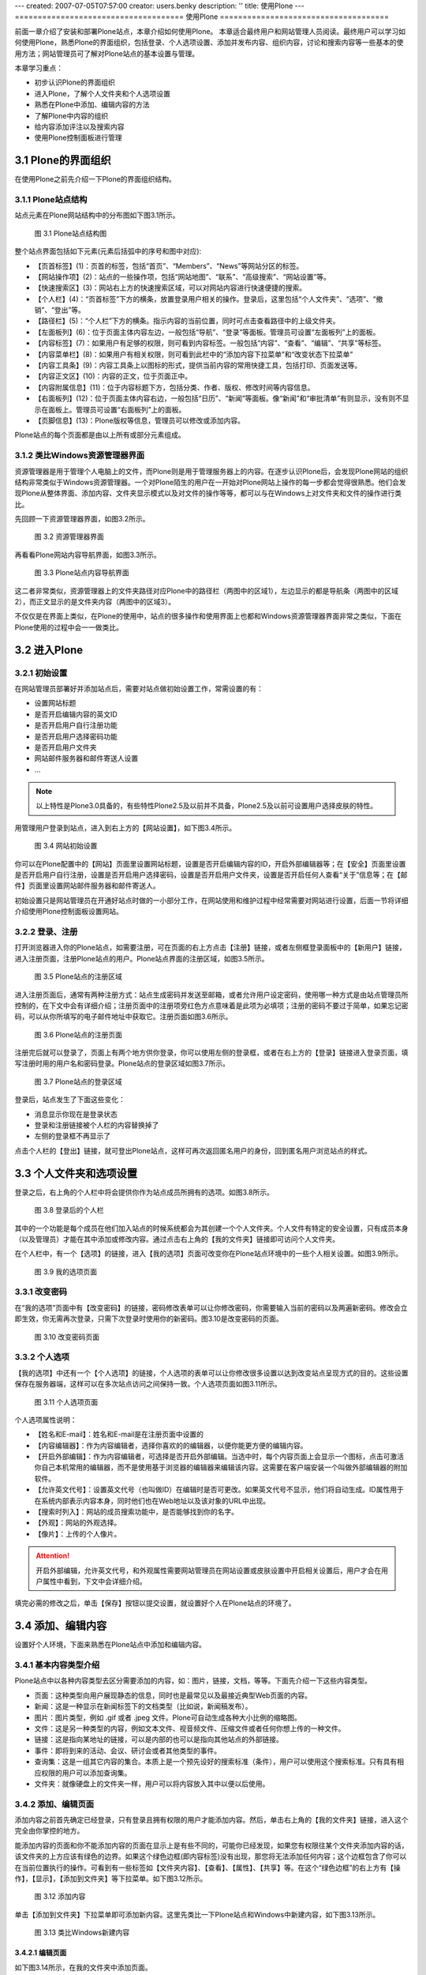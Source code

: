 ---
created: 2007-07-05T07:57:00
creator: users.benky
description: ''
title: 使用Plone
---
=====================================
使用Plone
=====================================

.. sectnum::
   :prefix: 3.


前面一章介绍了安装和部署Plone站点，本章介绍如何使用Plone。
本章适合最终用户和网站管理人员阅读。最终用户可以学习如何使用Plone，熟悉Plone的界面组织，包括登录、个人选项设置、添加并发布内容、组织内容，讨论和搜索内容等一些基本的使用方法；网站管理员可了解对Plone站点的基本设置与管理。

本章学习重点：

- 初步认识Plone的界面组织
- 进入Plone，了解个人文件夹和个人选项设置
- 熟悉在Plone中添加、编辑内容的方法
- 了解Plone中内容的组织
- 给内容添加评注以及搜索内容
- 使用Plone控制面板进行管理

Plone的界面组织
=====================
在使用Plone之前先介绍一下Plone的界面组织结构。

Plone站点结构
-------------------
站点元素在Plone网站结构中的分布图如下图3.1所示。

.. figure:: img/using/plone_framework.jpg
   :alt: Plone网站结构图
   
   图 3.1 Plone站点结构图


整个站点界面包括如下元素(元素后括弧中的序号和图中对应):

- 【页首标签】(1)：页首的标签，包括“首页”、“Members”、“News”等网站分区的标签。

- 【网站操作项】(2)：站点的一些操作项，包括“网站地图”、“联系”、“高级搜索”、“网站设置”等。
   
- 【快速搜索区】(3)：网站右上方的快速搜索区域，可以对网站内容进行快速便捷的搜索。

- 【个人栏】(4)：“页首标签”下方的横条，放置登录用户相关的操作。登录后，这里包括“个人文件夹”、“选项”、“撤销”、“登出”等。

- 【路径栏】(5)：“个人栏”下方的横条。指示内容的当前位置，同时可点击查看路径中的上级文件夹。

- 【左面板列】(6)：位于页面主体内容左边，一般包括“导航”、“登录”等面板。管理员可设置“左面板列”上的面板。

- 【内容标签】(7)：如果用户有足够的权限，则可看到内容标签。一般包括“内容”、“查看”、“编辑”、“共享”等标签。

- 【内容菜单栏】(8)：如果用户有相关权限，则可看到此栏中的“添加内容下拉菜单”和“改变状态下拉菜单”

- 【内容工具条】(9)：内容工具条上以图标的形式，提供当前内容的常用快捷工具，包括打印、页面发送等。

- 【内容正文区】(10)：内容的正文，位于页面正中。

- 【内容附属信息】(11)：位于内容标题下方，包括分类、作者、版权、修改时间等内容信息。

- 【右面板列】(12)：位于页面主体内容右边，一般包括“日历”、“新闻”等面板。像“新闻”和“审批清单”有则显示，没有则不显示在面板上。管理员可设置“右面板列”上的面板。

- 【页脚信息】(13)：Plone版权等信息，管理员可以修改或添加内容。

Plone站点的每个页面都是由以上所有或部分元素组成。
   
类比Windows资源管理器界面 
--------------------------------------------
资源管理器是用于管理个人电脑上的文件，而Plone则是用于管理服务器上的内容。在逐步认识Plone后，会发现Plone网站的组织结构非常类似于Windows资源管理器。一个对Plone陌生的用户在一开始对Plone网站上操作的每一步都会觉得很熟悉。他们会发现Plone从整体界面、添加内容、文件夹显示模式以及对文件的操作等等，都可以与在Windows上对文件夹和文件的操作进行类比。

先回顾一下资源管理器界面，如图3.2所示。

.. figure:: img/using/windows_explore.jpg
   :alt: 资源管理器界面

   图 3.2 资源管理器界面

再看看Plone网站内容导航界面，如图3.3所示。

.. figure:: img/using/plone_list.jpg
   :alt: Plone站点内容导航界面

   图 3.3 Plone站点内容导航界面

这二者非常类似，资源管理器上的文件夹路径对应Plone中的路径栏（两图中的区域1），左边显示的都是导航条（两图中的区域2），而正文显示的是文件夹内容（两图中的区域3）。

不仅仅是在界面上类似，在Plone的使用中，站点的很多操作和使用界面上也都和Windows资源管理器界面非常之类似，下面在Plone使用的过程中会一一做类比。


进入Plone
=====================
初始设置
--------------
在网站管理员部署好并添加站点后，需要对站点做初始设置工作，常需设置的有：

- 设置网站标题
- 是否开启编辑内容的英文ID
- 是否开启用户自行注册功能
- 是否开启用户选择密码功能
- 是否开启用户文件夹
- 网站邮件服务器和邮件寄送人设置
- ...

.. Note:: 以上特性是Plone3.0具备的，有些特性Plone2.5及以前并不具备，Plone2.5及以前可设置用户选择皮肤的特性。

用管理用户登录到站点，进入到右上方的【网站设置】，如下图3.4所示。

.. figure:: img/using/plone30_control_panel.png
   :alt: 网站设置

   图 3.4 网站初始设置

你可以在Plone配置中的【网站】页面里设置网站标题，设置是否开启编辑内容的ID，开启外部编辑器等；在【安全】页面里设置是否开启用户自行注册，设置是否开启用户选择密码，设置是否开启用户文件夹，设置是否开启任何人查看“关于”信息等；在【邮件】页面里设置网站邮件服务器和邮件寄送人。

初始设置只是网站管理员在开通好站点时做的一小部分工作，在网站使用和维护过程中经常需要对网站进行设置，后面一节将详细介绍使用Plone控制面板设置网站。

登录、注册
--------------
打开浏览器进入你的Plone站点，如需要注册，可在页面的右上方点击【注册】链接，或者左侧框登录面板中的【新用户】链接，进入注册页面，注册Plone站点的用户。Plone站点界面的注册区域，如图3.5所示。

.. figure:: img/using/join.jpg
   :alt: 注册

   图 3.5 Plone站点的注册区域


进入注册页面后，通常有两种注册方式：站点生成密码并发送至邮箱，或者允许用户设定密码，使用哪一种方式是由站点管理员所控制的，在下文中会有详细介绍；注册页面中的注册项旁红色方点意味着是此项为必填项；注册的密码不要过于简单，如果忘记密码，可以从你所填写的电子邮件地址中获取它。注册页面如图3.6所示。

.. figure:: img/using/join_form.jpg
   :alt: 注册页面

   图 3.6 Plone站点的注册页面


注册完后就可以登录了，页面上有两个地方供你登录，你可以使用左侧的登录框，或者在右上方的【登录】链接进入登录页面，填写注册时用的用户名和密码登录。Plone站点的登录区域如图3.7所示。

.. figure:: img/using/login.jpg
   :alt: 登录

   图 3.7 Plone站点的登录区域


登录后，站点发生了下面这些变化：

- 消息显示你现在是登录状态
- 登录和注册链接被个人栏的内容替换掉了
- 左侧的登录框不再显示了
   
点击个人栏的【登出】链接，就可登出Plone站点，这样可再次返回匿名用户的身份，回到匿名用户浏览站点的样式。

个人文件夹和选项设置
=======================
登录之后，右上角的个人栏中将会提供你作为站点成员所拥有的选项。如图3.8所示。

.. figure:: img/using/plone_member_action.jpg
   :alt: 登录后的个人栏

   图 3.8 登录后的个人栏
   

其中的一个功能是每个成员在他们加入站点的时候系统都会为其创建一个个人文件夹。个人文件有特定的安全设置，只有成员本身（以及管理员）才能在其中添加或修改内容。通过点击右上角的【我的文件夹】链接即可访问个人文件夹。

在个人栏中，有一个【选项】的链接，进入【我的选项】页面可改变你在Plone站点环境中的一些个人相关设置。如图3.9所示。

.. figure:: img/using/plone_memberprefs_panel.jpg
   :alt: 我的选项

   图 3.9 我的选项页面


改变密码
-----------
在“我的选项”页面中有【改变密码】的链接，密码修改表单可以让你修改密码，你需要输入当前的密码以及两遍新密码。修改会立即生效，你无需再次登录，只需下次登录时使用你的新密码。图3.10是改变密码的页面。

.. figure:: img/using/password_form.jpg
   :alt: 改变密码

   图 3.10 改变密码页面


个人选项
--------------
【我的选项】中还有一个【个人选项】的链接，个人选项的表单可以让你修改很多设置以达到改变站点呈现方式的目的。这些设置保存在服务器端，这样可以在多次站点访问之间保持一致。个人选项页面如图3.11所示。

.. figure:: img/using/personalize_form.jpg
   :alt: personalize_form

   图 3.11 个人选项页面


个人选项属性说明：

- 【姓名和E-mail】：姓名和E-mail是在注册页面中设置的

- 【内容编辑器】：作为内容编辑者，选择你喜欢的的编辑器，以便你能更方便的编辑内容。

- 【开启外部编辑】：作为内容编辑者，可选择是否开启外部编辑。当选中时，每个内容页面上会显示一个图标，点击可激活你自己本机常用的编辑器，而不是使用基于浏览器的编辑器来编辑该内容。这需要在客户端安装一个叫做外部编辑器的附加软件。

- 【允许英文代号】：设置英文代号（也叫做ID）在编辑时是否可更改。如果英文代号不显示，他们将自动生成。ID属性用于在系统内部表示内容本身，同时他们也在Web地址以及该对象的URL中出现。

- 【搜索时列入】：网站的成员搜索功能中，是否能够找到你的名字。

- 【外观】：网站的外观选择。

- 【像片】：上传的个人像片。

.. attention:: 开启外部编辑，允许英文代号，和外观属性需要网站管理员在网站设置或皮肤设置中开启相关设置后，用户才会在用户属性中看到，下文中会详细介绍。 

填完必需的修改之后，单击【保存】按钮以提交设置，就设置好个人在Plone站点的环境了。

添加、编辑内容
===================
设置好个人环境，下面来熟悉在Plone站点中添加和编辑内容。

基本内容类型介绍
------------------
Plone站点中以各种内容类型去区分需要添加的内容，如：图片，链接，文档，等等。下面先介绍一下这些内容类型。

- 页面：这种类型向用户展现静态的信息，同时也是最常见以及最接近典型Web页面的内容。

- 新闻：这是一种显示在新闻标签下的文档类型（比如说，新闻稿发布）。

- 图片：图片类型，例如 .gif 或者 .jpeg 文件。Plone可自动生成各种大小比例的缩略图。

- 文件：这是另一种类型的内容，例如文本文件、视音频文件、压缩文件或者任何你想上传的一种文件。

- 链接：这是指向某地址的链接，可以是内部的也可以是指向其他站点的外部链接。

- 事件：即将到来的活动、会议、研讨会或者其他类型的事件。

- 查询集：这是一组其它内容的集合。本质上是一个预先设好的搜索标准（条件），用户可以使用这个搜索标准。只有具有相应权限的用户可以添加查询集。

- 文件夹：就像硬盘上的文件夹一样，用户可以将内容放入其中以便以后使用。


添加、编辑页面
------------------
添加内容之前首先确定已经登录，只有登录且拥有权限的用户才能添加内容。然后，单击右上角的【我的文件夹】链接，进入这个完全由你掌控的地方。

能添加内容的页面和你不能添加内容的页面在显示上是有些不同的，可能你已经发现，如果您有权限往某个文件夹添加内容的话，该文件夹的上方应该有绿色的边界。如果这个绿色边框(即内容标签)没有出现，那您将无法添加任何内容；这个边框包含了你可以在当前位置执行的操作。可看到有一些标签如【文件夹内容】、【查看】、【属性】、【共享】等。在这个“绿色边框”的右上方有【操作】，【显示】，【添加到文件夹】等下拉菜单。如下图3.12所示。

.. figure:: img/using/folder_action.jpg
   :alt: Folder actions
  
   图 3.12 添加内容


单击【添加到文件夹】下拉菜单即可添加新内容。这里先类比一下Plone站点和Windows中新建内容，如下图3.13所示。

.. figure:: img/using/plone-windows-new.png
   :alt: 添加内容

   图 3.13 类比Windows新建内容

编辑页面
............

如下图3.14所示，在我的文件夹中添加页面。

.. figure:: img/using/document.jpg
   :alt: 编辑页面

   图 3.14 编辑页面

编辑内容需填写标题、描述（可填）、正文，然后点击【保存】保存编辑内容。从上面的图中可看到编辑正文的部分是用了一个编辑工具－－Kupu，下面就来了解一下Kupu的使用。

Kupu的使用
...............
Kupu是在内容框中编辑页面的工具。Kupu是一个功能强大的可视编辑器，支持文本格式编排、图片和链接的插入能力。如果你已经能熟练使用Office套件工作，你便可以轻松地使用它。

.. figure:: img/using/kupu.jpg
   :alt: Kupu

   图 3.15 Kupu的使用

Kupu可以对文字做到加粗，斜体等处理，还有其它处理的功能；可以对文本内容进行居左、居中、居右的调整；对文本内容可几种列表显示；可在文本中添加图片，在上图3.15中添加图片可在站点其它位置找到图片还可从从本地上传，并可做多种显示效果；可链接本地内容，也可以链接其它站点的内容，链接其它站点的内容，将会在链接的内容上有一个链接的锚点；在Kupu中实际上编辑完了就生成了HTML代码，点击Kupu中的HTML链接可查看源代码，同时也可以编辑源代码。

Kupu为符合标准，默认做了一些设置，它过滤了一些HTML标记，所以你可能在其它页面中复制一些有颜色的文字后，粘贴在Kupu中，保存后字体不显示保存前的颜色了。Kupu的这些设置管理员可以去重新设置，包括定义更多的表格和段落样式，下文的Kupu可视编辑器配置中有详细介绍。

设置页面的属性
....................
点击内容标签的【属性】，可以查看和设置页面的属性。

任何的内容对象都会有一些属性。这些属性就叫做 元数据（metadata） ，提供诸如关键字，版权以及投稿人等信息。

由于这些元数据通常不会在用户浏览文档时显示，他们往往都是被用在文档的某些特殊需求上。所以输入这些数据的主要原因是为了像搜索或者分类这样的任务而添加这些信息。

可以通过绿色的【属性】标签来访问这些属性（元数据）。这个属性表单中有如下一些被其他内容类型公用的域：

- 【在导航中排除】：内容默认是在导航中显示的，选此属性可让内容不在导航中显示。

- 【关键字】：只有站点管理员才在关键字右侧区域显示有添加关键字，并能添加。一般用户可选择管理员预先添加好的关键字。关键字属性一般做为内容搜索或者分类会用到。

- 【贡献人】：贡献人员的名字。每个贡献者应该独占一行。

- 【创建人】：负责创建这个内容的人。

- 【生效日期】：文档可被获得的日期（当然，他必须先发布了）。如果没有设置生效日期，该文档会立即生效。

- 【失效日期】：内容失效的日期。到时内容将自动对其他人变成不可见。如果不设置，它将永不失效。

- 【语言】：这是指该文档以何种语言写成，默认是创建者设置默认的语言。

- 【版权】：内容的版权信息。

Plone3.0中编辑页面内容和编辑页面属性都在一个页面中（Plone2.5及以前的版本编辑页面和各编辑属性在编辑区的几个页面中，添加、编辑一个页面经常需切换到几个页面编辑设置。），如下图3.16所示。

.. figure:: img/using/plone30_add_content.png
   :alt: plone30_add_content

   图 3.16 Plone 3.0 添加、编辑内容的变化

在图中，Plone 3.0 将属性标签页拆分到编辑标签页中的 Categorization，Dates，Ownership，Settings 几个扩展编辑页。编辑内容在 Default 页中编辑好内容，需设置关键字，生效/失效日期，版权信息，其它如“在导航中排除”的设定，直接到 Categorization ，Dates ，Ownership ， Settings 对应的扩展编辑页中设置。这样很方便了添加、编辑内容的过程。

编辑页面中的Settings标签页中有这样一些可设置的特性：

（1）评论的功能

Plone站点中的任何内容都可以被讨论。内容的拥有者(一般被认为是内容的创建人)可通过在编辑页面中设置，使其允许被讨论。

.. Note:: Plone3.0的评论设置在编辑页面的Settings标签页中，Plone2.5及以前的版本设置评论功能在编辑页面下方，如下图3.17所示。

  .. figure:: img/using/discuss.jpg
     :alt: 允许讨论
   
     图 3.17 设置讨论

如果允许讨论，在查看文档内容的同时，已经发表的评注也会同时显示，成员用户可以参与评注。下图3.18是某个文件有用户评注的截图。

.. figure:: img/using/content_comment.png
   :alt: content_comment

   图 3.18 评注页面

（2）从导航中排除

你可能需要某个页面或某个文件夹不出现在导航中和不出现在站点栏目中，可在这里设置。

（3）开启前后页导航（只存在于文件夹设置中）

在某些特殊的文件夹中，文件夹的内容有很强的前后内容关联性，可以在这个文件夹里开启前后页导航。比如某个文件夹里存放了一个教程或一本书，里面的页面是分章节来存放的，你希望读者能在看到第一章的页面后能很方便地链接到第二章，设置开启前后页导航就可以轻松实现。

（4）呈现方式（只存在于页面设置中）

Plone3.0中页面可以以幻灯页的方式显示，勾选Settings中的呈现方式设置就可以看到页面上有如下图的链接，点击这个链接可以以幻灯页的方式显示页面。

.. figure:: img/using/presentation_mode.png
   :alt: presentation mode

   图 3.18 页面的幻灯呈现方式

（5）显示目录（只存在于页面设置中）

Plone3.0中可让页面在页面可上侧显示页面的目录，以方便阅读，设置好后页面如下图3.19所示。

.. figure:: img/using/table_of_contents.png
   :alt: table_of_contents

   图 3.19 页面的目录呈现方式


Plone 3在使用了页面版本管理开始，拥有了最为先进的版本管理机制。版本管理允许你编辑后保存一个新的版本，可以比较以前的版本，也可以回退到以前的某个版本。Plone3.0使用CMFEditions实现页面的版本管理，它是集成在Plone中的扩展产品。我们在编辑区【查看】，【编辑】标签页并排的有一个【历史】(history)标签页，Plone3.0中编辑内容将保存为一个新的版本，你可以在下图3.20所示，为新版本加一个简单的注释。

.. figure:: img/using/new_vision.png
   :alt: add vision comment

   图 3.20 为新版本加简单的注释

我们可以在【历史】(history)标签页中看到所有的版本，所加的新版本注释显示在“评注”栏中，在“操作”栏中，我们可以进行“比较当前版本”、“比较前一个版本”、“回退到这个版本”等操作。如下图3.21所示。

.. figure:: img/using/history_revisions.png
   :alt: add vision comment

   图 3.21 历史版本

我们来看看比较历史版本的界面，它以不同颜色的色块来表示添加的、更改的、删除的、和更改的标记的相比较的内容，如下图3.22所示。

.. figure:: img/using/changes_revision.png
   :alt: 比较历史版本

   图 3.22 比较历史版本

Plone3.0中使用了Ajax技术在很多应用场合提升了用户体验，最为醒目的地方就是你可以随时随心所欲的编辑内容。在你对某个内容拥有编辑权限的情况下，你查看此内容时鼠标经过内容的标题、描述、正文部分时，页面的此区域会随鼠标凹陷提示，单击此区域即可编辑，如下图3.23编辑描述部分。

.. figure:: img/using/ajax_edit.png
   :alt: 编辑描述

   图 3.23 编辑描述



添加、编辑其它类型内容
-------------------------

添加、编辑图片
..................
在内容标签中的【添加到文件夹】的下拉框中选择添加图片，选择本地的一张图片后，填上标题和描述信息后保存，显示如下图3.24所示。

.. figure:: img/using/image_view.jpg
   :alt: 图片显示

   图 3.24 图片显示页面

这个页面显示的是上传图片的缩略图，可以在图片单击下方的【点击查看完整大小的图片】查看完整图片。

图片编辑好后并不是不可重新编辑，再进入编辑页面，可删除此图片，可替换成其它图片。Plone能将不同大小的图片处理显示成一套缩略显示图，所以在Plone中，能很方便地看到图片缩略图，图3.24中显示的图片展示，和查看完整大小的图片等；另外显示图片的页面上的内容标签多了一个【转换】的标签，进入【转换】标签页，可对图片进行不同的角度的调整做显示，这也是Plone显示图片的一个灵巧的功能。

添加、编辑新闻
...................
新闻是网站常用的向读者展示信息的方式。新闻所包含的属性与页面基本相同，多一个可从本地上传图片的编辑属性，图片作为新闻的主题图片。（这里就不做添加、编辑详细介绍了。）

新闻发布后会出现在news标签下和站点右侧栏新闻面板中，如图3.25所示。

.. figure:: img/using/news.jpg
   :alt: 新闻显示
    
   图 3.25 新闻显示

添加、编辑事件
.................
事件可以是将来会发生的事情，也可以是已发生了的事情。添加事件到Plone后，它们会在日历中出现。选择下拉菜单中的Event来添加活动。尽管事件的属性比大多Plone对象都多，但他们通常都很容易理解。

编辑完后保存的事件，如图3.26所示。

.. figure:: img/using/event.jpg
   :alt: 事件显示

   图 3.26 事件显示

事件发布后会出现在event标签下和站点右侧栏近期事件面板中，在日历中事件发生的当日也会显示相关信息，如图3.27 中事件在events栏目中显示，在图3.28中事件在近期事件框中和在日历中显示 。

.. figure:: img/using/events.jpg
   :alt: 事件页面

   图 3.27 事件在events栏目中显示

.. figure:: img/using/events_panel.jpg
   :alt: 事件面板

   图 3.28 事件在近期事件框中和在日历中显示

内容审批和发布
---------------
通常，网站的新闻，必须通过审批后才能发布，而且一旦发布后，原始作者只有收回后才能修改。这是一个典型的内容审批发布流程。

Plone使用工作流机制使内容在不同状态间流转，内容的审批和发布也正是使用工作流的这一特性实现的。关于工作流的详细介绍请阅读第七章《管理工作流》。下面以社区工作流（Community Workflow）的状态来介绍内容的审批和发布（社区工作流在Plone2.x中是Plone内容的默认工作流，Plone3.0默认工作流采用了简单发布工作流Simple Publication Workflow）。

在Plone2.x中，或在Plone3.0使用社区工作流时，新闻创建之后处于初始的【公开草案】状态（Plone3.0使用简单发布工作流内容创建后处于初始的【保密】状态。）。 在页面右上方的【状态】下拉菜单来改变内容状态，如下图3.29所示。

.. figure:: img/using/submit.jpg
   :alt: 改变内容状态

   图 3.29 改变内容状态

首先作者选择下拉菜单中的提交以便发布对象，作者一般无权直接发布内容，只能将内容提交审批。当某个内容被递交审批的时候，它同时也被已到了“审批”状态下，这是“公开草案”和“发布”之间的中间状态。它允许拥有“审批员”角色或者“管理员”角色的用户可以在内容被正式发布之前对其进行审批。在你提交了对象之后，你可以在右上角看到该对象处于“审批”状态。另外，如图 3.30 所示，【编辑】标签没有了。

.. attention:: 如果你是以管理员身份登录的话，会发现在下拉菜单中还有一个“发布”的选项，该选项可以让你直接发布内容而无需任何中间步骤。

.. figure:: img/using/submit_message.jpg
   :alt: 内容审批

   图 3.30 内容审批



在内容标签中的【状态】的下拉列表中还有个“高级”的选项，通过它可以打开状态表单以改变对象的状态。该表单有如下属性：

- 【生效日期】：见上节中设置页面的属性。

- 【失效日期】：见上节中设置页面的属性。

- 【评注】：可以是任何对于这次状态变化的评注，该评注将会被系统纪录。比如说，你可能会输入：“第一稿；Bob，请检查下第二段”。

- 【改变状态】：通过下拉菜单的方式显示可能的选项。例如“提交”，“变为保密”等等。还有一个选项，“不改变”，在没必要改变状态时可能用到。

有哪些工作流状态
.....................
在第七章将对工作流详细介绍，站点中的内容都是在工作流中流转，如下图3.31，用户可将内容在不同的状态中流转。


.. figure:: img/using/workflow_submit.png
   :alt: workflow_submit
    
   图 3.31 工作流状态的扭转

Plone默认配置有下面这些状态：

- 【公开草案】：公开草案是内容对象创建后的默认状态。所有用户均可通过搜索来找到该状态的内容并可直接通过URL来访问。公开草案状态的对象在导航或文件夹内容中显示为绿色。对象拥有者和站点管理员均可以修改该对象。（Plone3.0的默认工作流简单发布工作流中没有这个状态。）

- 【保密】：只有对象拥有者和具有管理员权限的用户可以访问和编辑私有状态的对象。它们不会在其他用户的搜索结果和浏览路径中出现。

- 【待审】：待审是那些已提交审批，并且准备发布的对象的状态。从用户的角度看，待审内容和公开草案没什么区别。这两者直接的区别在于待审的对象被标志为等待审批，站点的审批员负责发布或拒绝该对象。只有管理员和审批员可以修改审批对象。

- 【发布】：发布对象对所有站点访问者都是可见的。他们会出现在搜索结果和浏览路径中。他们还会在自身类型的区域中出现（新闻对象，举例来说，就会出现在新闻标签中）。只有站点管理员可以编辑发布对象，但对象所有者可以收回对象来编辑（收回对象导致对象回到公开草案状态）。


审批并发布
..................
作为审批员，登录后会在主页的右侧栏看到“审批清单”的面板，列出了已被提交给你或其他审批员审批的内容，如果没有审批内容则面板不会显示。

.. attention:: 管理员也有审批的权限，所以有审批内容，也会在管理员的右侧栏显示“审批清单”。

图3.32是出现在审批面板的审批清单，当点开待审批内容，作为审批员可以做以下动作：

- 【发布】：选择发布意味着审批通过，会把内容的状态改为发布状态。

- 【拒绝】：通过选择下拉菜单中的“拒绝”拒绝发布，这会使该内容回到公开草案状态，同时表明你对该内容并不满意。通常，你会点击高级选项打开评注表单，添加为什么拒绝发布的理由。

- 【编辑】：先编辑，然后再做上面的操作。作为审批员，你可以做任何你想要做的操作，只需使用【编辑】标签就可以了。

.. figure:: img/using/review_panel.jpg
   :alt: 审批清单

   图 3.33 审批清单

怎样编辑已发布的页面
.......................
文档一旦发布后，必须“收回”才能进行编辑。选择【状态】下拉菜单中的【收回】以收回文档，这会将文档置回公开草案状态。一旦回到公开草案状态，你就可以重新编辑并再次递交审批。

为确保所有内容都要经过审批是有必要的。就是说，必须确保对于任何一个页面所做的编辑得要有适当的审批。具有管理员角色的用户可以在任何时候编辑内容，这样，他们可以迅速的修复一个排版错误而无需任何审批步骤--然而这是在足够信任管理员的情况下！如果你是管理员，你可以在任何内容中看到【编辑】标签，直接编辑和修改内容就可以了。

共享页面
-------------
共享页面可以给系统的其他用户或用户组更多的关于你的内容的权限。这是一个比较高级的特性，会在第六章中详细讨论。

内容的组织
==============
Plone有两个主要的内容组织方式：使用文件夹和使用查询集。

使用文件夹
---------------
文件夹是最简单、最强大的内容组织方式，它就像Windows中的文件夹或目录一样。文件夹可以包含任何类型的内容；内容可以在文件夹中或在文件夹之间进行复制、剪切、粘贴等操作。

查看文件夹中的内容
......................
查看文件夹中的内容有多种显示模式（在【内容标签】的【显示】下拉框中选择）。

切换文件夹的显示视图也非常类似于Windows资源管理器中切换视图，如图3.34所示。

.. figure:: img/using/view_mode.jpg
   :alt: 显示视图

   图 3.34 类比显示视图

- 【标准视图】：默认看到的文件夹视图，列出文件夹中的内容，包括各个文件的图标、标题、作者、修改时间、描述等信息的显示

- 【摘要视图】：以摘要的形式显示文件夹中的内容，news页面就是以摘要视图来显示的。

- 【表格视图】：以表格的形式显示文件夹中的内容。

- 【缩略图】：以缩略图的形式显示文件夹中的内容。如果文件夹中是图片等内容，缩略图显示文件夹会像相册一样显示文件夹中的内容（图片）。

- 【选择一个条目作为默认视图】：选择文件夹中某一条目（页面、图片、文件等）作为默认视图。
   
内容的移动、复制、改名、删除
..............................
下面是文件夹内容页面，如图3.35所示。

.. figure:: img/using/folder_contents.jpg
   :alt: 文件夹内容

   图 3.35 文件夹内容

在这个页面中可以看到在文件夹内容条目的下方有【复制】、【剪切】、【改名】、【删除】，【改变状态】的按钮，这里可提供对一个或多个文件进行复制、剪切、改名、删除和改变状态等操作，还可以调整各个内容的排列顺序。   

其实前文在介绍了如何添加单个文件后，没有介绍可对单个文件进行复制、剪切、改名、删除等操作。在这里补充一下，在内容标签下方，有一个【操作】的下拉菜单，在介绍添加内容、发布内容、显示内容视图的时候，你便已经看到在【添加新内容】、【显示】等下拉菜单旁有一个【操作】的下拉菜单，这是对当前内容的相关操作。但是它只是对单个文件进行操作，不能同时对多个文件进行操作。在图3.35中，也就是文件夹内容页面中，可以对多个文件进行操作。类比一下在Windows和在Plone中对文件的操作，如图3.36所示。

.. figure:: img/using/plone-windows-actions.jpg
   :alt: 添加内容

   图 3.36 类比内容操作项界面

发布文件夹
..................
在显示某内容时在内容标签处可以对单个内容进行发布，也可以在文件夹页面中选择多个文件进行改变状态的操作，那么可不可以直接发布文件夹呢？可不可以直接发布文件夹使文件夹里面的内容全都发布了呢？

一般来讲，发布文件夹没有具体的意义，所以在Plone中发布文件夹是拥有者直接发布（拥有者不需要管理员权限就可发布所拥有的文件夹），没有提交审批的过程。不过，单独对文件夹发布，有时是因为站点设置没有发布的文件夹不能在导航条上显示，这时需要创建者或管理员去发布文件夹。

管理员有时想发布文件夹并将文件夹内所有文件随之全部发布，在工作流下拉菜单中选择【高级】，进入发布过程页面，在【包括文件夹内的内容】项中选择，然后发布（当然也可以改变到其它状态）。

.. attention:: 这一步只有管理员执行才会全部发布，因为对单个文件而言普通用户没有直接发布的权限。
   

使用查询集
-------------
查询集可预先定义一个搜索Plone站点的内容条件, 并按你指定的方法去显示。查询集内一般不保存任何内容，但是可自动显示最新的满足搜索条件的内容。

利用查询集可创建Plone系统内所有符合查询条件的内容集合。通过“规则”内容标签页面，可以设定查询条件，查询集将对所有被系统索引了的内容进行查询。你可以从不同层面设定查询条件：物理位置、创建时间、状态等。查询集中仅仅是符合条件的内容的链接和内容的相关信息，并没有象普通的文件夹一样，保存内容本身。

Plone中默认情况下，只允许管理员角色的用户创建查询集内容。熟悉查询集使用的最好方法就是通过例子来学习，下面的例子是添加一个查询最近一周所添加内容的查询集。

例 3.1 查询最近一周所添加的内容的查询集

#. 以站点管理员身份登录站点，在文件夹中添加查询集；填写标题、描述，这里以表格方式显示内容的标题、创建时间、创建人（Creator），如图3.37所示。

   .. figure:: img/using/add_topic.png
      :alt: add_topic

      图 3.37 添加查询集

#. 编辑完后，单击【保存】，查询集就创建好了，下面来设置查询集的查询条件。
#. 进入创建的查询集的【条件】标签页，这个页面可设置“添加新的搜索条件”和“设置排序次序”，如图3.38所示；在“添加新的搜索条件”中添加“创建时间”和“条目类型”条件，设置以内容的“创建时间”逆序排序。

   .. figure:: img/using/topic_condition.png
      :alt: topic_condition

      图 3.38 添加查询集条件

#. 添加查询条件和设置排序方式后，下面来设置刚才添加的条件。在创建时间条件中设置日期小于一周，日期范围条件是"in the past"；设置条目类型为事件、文件、图片、页面、新闻。如图3.39所示。      

   .. figure:: img/using/topic_conditions.png
      :alt: topic_conditions

      图 3.39 设置查询集条件
      
#. 设置好后，单击【保存】，回到查询集页面，看到下图3.40的页面，查询集列出了我们需要的内容。

   .. figure:: img/using/topic_view.png
      :alt: topic_conditions

      图 3.40 查询集

这样，添加一个查询最近一周所添加的内容的查询集就完成了，查询集的使用非常之灵活，你完全可以设置更为复杂的查询条件。另外，查询集标签页中还有【子文件夹】、【子主题】等标签页。子文件夹可以在查询集中添加子查询集，子查询集可对当前查询的结果再进行指定条件的搜索；子主题是子查询集所搜索到的内容。

      

搜索内容
===================
在Plone中有两种搜索的方式：通过Plone站点顶部的搜索功能，可以对站点所有内容进行全文检索，安装了中文支持后的站点也支持对中文内容的检索。如图3.41所示。

.. figure:: img/using/livesearch.png
   :alt: livesearch

   图 3.41 搜索内容

在图中能动态地搜索到内容，这是由livesearch（实况搜索）所控制，你可以在网站设置的搜索设置中关闭实况搜索。   

搜索内容还可以通过使用高级搜索功能，设置更多的搜索条件、缩小搜索范围。你可在图中动态搜索内容的下方单击【高级搜索】链接，或在搜索页中进入，可打开高级搜索页面。
在高级搜索页面中，你可以通过设置标题、关键字、描述信息、状态、创建时间、内容类型以及作者等条件进行查询。


左右列管理面板和控制面板
=========================================
左右列管理面板
-------------------------
进入站点后，默认情况下，我们看到在站点左侧有登录面板、最近更新面板；在站点右侧有审批清单面板、新闻面板、事件面板、日历面板等。那么我们想调整这些面板，或去除、添加新的面板如何做呢？

在Plone3.0中出现了左右列管理面板，能够在站点界面上很方便地管理左右列面板。在使用管理员用户登录站点后，会在站点左右侧看到“管理面板”的链接，如下图3.42所示。

.. figure:: img/using/go_manage_portlet.png
   :alt: manage_portlet

   图 3.42 管理面板

通过这个链接进入到管理面板页面，如下图3.43所示。

.. figure:: img/using/manage_portlet.png
   :alt: manage_portlet

   图 3.43 左右列管理面板

在这个界面中可以在Add portlet下拉菜单中添加新的面板，在Portlet assigned here处调整面板的排列顺序和删除某个页板，在Block/unblock Portlet处设置面板显示条件。下面分别看看使用方法。

（1）添加面板

从Add portlet下拉菜单中选择需添加的面板，可以添加预先定义好的登录面板、审批清单面板、搜索面板、最近更新面板、新闻面板、导航面板、事件面板、日历面板，还可以从通过一段RSS链接添加RSS聚合面板，和添加自定义宏面板。如下图3.44所示。

.. figure:: img/using/add_portlet.png
   :alt: manage_portlet

   图 3.44 添加面板


（2）编辑面板

选择好了的面板是可以编辑的，比如你希望在新闻面板中显示更多条目的新闻，或调整显示其它状态的新闻。点击管理面板里新闻面板的链接进入如下图3.45所示界面。

.. figure:: img/using/edit_new_portlet.png
   :alt: manage_portlet

   图 3.45 编辑面板

（3）设置面板显示条件。

通常可能在不同目录中，或针对不同的用户，或针对不同的类型所显示的左右列面板不同。在管理面板界面中可设置面板的显示条件。

比如在某一个新的文件夹里，我们需要与站点全局的面板显示不同，希望日历面板和新闻面板显示在左侧。那么，进入这个文件夹的管理面板处，首先在管理面板界面中设置Parent portlets为Block，如下图3.46所示。再使用上面添加、删除面板的方式添加删除面板。

.. figure:: img/using/manageportlets6.png
   :alt: manage_portlet

   图 3.46 设置面板

通常有这样的需求，你需要为某个组分配一个仅这个组的用户才能看到的面板，管理面板能很方便地实现。首先进入用户和组管理，进入到需分配的组，如下图3.47所示，进入组面板设置，在这里你就可以专门为这个组设置面板了。

.. figure:: img/using/group_portlets.png
   :alt: manage_portlet

   图 3.47 组面板

还有这样的需求，你需要为某一类型的内容显示某个面板，管理面板也能很方便地实现它。首先进入网站设置中的类型管理，进入到需设置的内容类型，如下图3.48所示，能看到“管理面板分配到这个类型”的链接，在这里便可专门为这个类型设置面板了。

.. figure:: img/using/type_portlets.png
   :alt: manage_portlet

   图 3.48 内容类型面板

Plone3.0中提供的管理面板功能非常地灵活，能轻松结合多种方式实现任何一个栏目显示的面板。而这以前要实现它，你可能需要写一些代码，需更复杂的设置才能实现。

Plone控制面板
-------------------------
作为网站管理员，当你创建并部署好站点后，可能首先要做的事情就是对网站的基本设置。比如，需要设置站点标题、描述、站点“寄信人”名字、地址等。当然，过后对站点的调整、基本设置等工作都需要通过【网站设置】来完成。下面介绍如何通过Plone控制面板来完成网站的设置工作。

Plone控制面板是什么？
........................
先回顾一下我们所熟悉的Windows中的控制面板，它是Windows中的一个系统工具，系统管理员和一般用户都可通过它对Windows做一些重要的系统设置。如添加/删除程序、区域和语言选项、用户账号等。

Plone中也有设置Plone站点的工具，也引入“控制面板”这个常见的术语，我们来看看Plone中“控制面板”能做些什么？

不要把它和ZMI（Zope管理界面）的控制面板搞混淆了。ZMI控制面板向你展露的是底层的ZMI选项，而Plone控制面板提供了一个更加友好的用户接口来使用ZMI所提供的功能（Plone的趋势也是将ZMI所提供的功能逐步地转移至Plone控制面板）。如图 3.49 所示进入Plone控制面板。

.. figure:: img/using/enter_plone_contorl.png
   :alt: 进入Plone控制面板

   图 3.49 进入Plone控制面板

Plone控制面板其实就是管理员登录后所看到站点右上角的【网站设置】，而从前面的章节中我们已经了解到用户的选项是设置个人在Plone站点中的环境。可以回顾一下，举个例子：管理员只有在【网站设置】中的【皮肤设置】中设置【允许用户选择皮肤】后，在用户的人个选项中才会出现【选择皮肤】的选项，而真正要设置个人所使用的Plone皮肤，就要你在个人选项中选择你想使用的皮肤。关于这些，会在下面一节中具体介绍。

下面了解一下Plone控制面板到底能做些什么？进入【网站设置】，如图3.50所示。

.. figure:: img/using/plone30_control_panel.png
   :alt: Plone控制面板

   图 3.50 Plone控制面板

从网站设置这个页面基本可以了解到Plone控制面板所提供的Plone站点的相关设置，包括：安装/卸载产品、错误日志、邮件设置、导航设置、网站设置、搜索设置、皮肤、查询集设置、用户和组管理、Zope管理界面（入口），以及附加产品配置。这样，Plone中一般使用到的设置完全可以通过Plone控制面板完成。

邮件设置
..................
我们在“进入Plone”一节中已经看到了在注册时可以选择发送初始密码的形式，用邮件获取密码，另外在内容页面中也有以邮件方式发送本页内容等一些功能，这些功能在可以正常使用之前必须在【邮件设置】中设置好SMTP邮件服务器等设置。邮件设置页面如图3.51所示。


.. figure:: img/using/mail-controlpanel.png
   :alt: 邮件设置

   图 3.51 邮件设置

默认的配置中SMTP服务器是 localhost ，SMTP端口是 25 ，这是本地的SMTP（外发邮件）服务器的地址和默认端口，也可以设定为使用外部SMTP服务器发送邮件。邮件服务器需提供ESMTP时要在【邮件设置】中设置ESMTP用户名和ESMTP密码。


安装/卸载产品
..................
安装新的插件产品，这需要系统管理员是将插件产品解压后放置实例的Products目录下，重启实例进程。这样操作后，就可以看到新安装的产品出现在【可供安装的产品】列表中，同时也可看到该产品的产品描述。如需在这Plone站点中安装此产品，只需选择它，点击【安装】按钮，它就出现在 已经安装的产品列表中，同时可查看安装日志，在已经安装的产品列表中也可以方便地选择卸载某个已安装产品。如图3.52所示。

.. figure:: img/using/prefs_install_products_form.png
   :alt: 安装/卸载产品

   图 3.52 安装/卸载产品

另外，还可以通过这里升级某产品。比如安装的某个产品，它现在有新的版本，想升级新的版本。只需将新版本的产品覆盖实例Products目录中的该产品，重启实例后，在已经安装的产品列表中，可看到想升级的产品出现了升级的提示，点击升级提示就可升级该产品。


网站设置
..................
网站设置应该是网站管理员建好站点后首先要设置的，它包括站点标题、站点描述等基本信息，还包括对站点中开启外部编辑器、显示内容的“英文代号”等。可以看到，网站设置中某些属性在个人设置中也有。这是为什么呢？这便是前面提到Plone控制面板也包含个人的选项的设置，网站设置是全局的设置，但应用到具体（个人）则是在个人选项中的设置。如图3.53所示，网站设置界面。

.. figure:: img/using/site_setting.png
   :alt: 网站设置

   图 3.53 网站设置

下面介绍一下相关属性：

- 【站点标题】，【站点描述】：设置站点的标题、站点的描述信息。

- 【开启外部编辑器特性】：设置是否开启外部编辑器功能。这里选择了，在个人设置属性中才会有开启外编辑器特性的属性。

- 【显示内容的“英文代号”】：显示并允许用户编辑 "英文代号" 这个内容标识，它构成了内容条目的URL地址。   

- 【开启链接检查】：确保站点内容的删除或移动不会产生坏的链接。

- 【在站点根目录暴露Sitemap.xml.gz】：根据Sitemap.org标准让你的网站生成一个文件，方便谷歌、雅虎、微软待搜索引擎更好地收录你的网站。

在Plone3.0中，有一个新的特性－－链接检查，通俗的理解保证你的站点内部删除或移出内容时不会产生无效的链接。下图是删除某个图片，而某个页面包含此图片，做删除操作时的提示，如下图3.54所示。

.. figure:: img/using/link_integrity.png
   :alt: 链接完整性

   图 3.54 链接检查


安全设置
..........

网站安全设置包括网站的用户注册，用户的相关信息等，下面是安全设置界面的一些属性设置。进入安全设置的界面，如下图3.55所示。

.. figure:: img/using/security_setting.png
   :alt: 安全设置

   图 3.55 安全设置

网站安全设置的界面中包括这些属性设置：

- 【开启自行注册】：允许用户在站点中自行注册。如果没有被选中，仅只有站点管理员才能添加新用户。
- 【让用户选择自己的站点密码】：选择是否密码自动产生通过邮件通知给用户，这需要检验用户输入的是有效的邮件地址。
- 【开启用户文件夹】：如果被选择，用户在他们登录时会创建可创建内容的个人文件夹。
- 【允许任何人查看“关于”信息】：选择是否仅登录用户可查看内容被创建或修改的信息。

内容规则设置
...............
你是否希望在你的站点内，某一目录下的内容提交、发布，网站能自动地通知你；或者某一目录下的内容被创建、或内容被修改、移动、删除，站点能自动地做一些处理，比如在通知用户，或拷贝到另一个目录做备份等。

Plone3.0中提供了强大的、可配置性的内容规则引擎，让你可定义一些事件，在事件被触发时执行某些操作。

我们在文件夹处编辑区域中知道这里有一个【规则】的标签，每一个目录都可以定义一些规则，当内容被创建、修改、移动、删除，或状态被改变时执行一个或多个规则。如下图3.56所示。

.. figure:: img/using/contents_rule1.png
   :alt: 内容规则

   图 3.56 规则标签

在控制面板中，有一个“内容规则”的界面，是专门管理着站点中所有的规则。下面我们通过一个具体的例子介绍内容规则，我们希望在站点的“stuff”文件里，内容被发布能自动地发一封邮件给某个人。操作步骤如下：

（1）创建你的规则

首先，进入控制面板中的“内容规则”界面，在这里创建新的内容规则，如下图3.57所示。

.. figure:: img/using/contents_rule2.png
   :alt: 内容规则

   图 3.57 创建内容规则

进入了添加规则页面，填写标题、描述，我们看到添加规则时可选择这样几个触发事件：

- Object added to this container：添加对象到目录的触发事件
- Object modified：对象被修改的触发事件
- Object removed from this container：对象从这个目录中移出的触发事件
- Workflow stat changed：工作流状态被改变的触发事件

这里我们选择“Workflow state changed”触发事件，如下图3.58所示。

.. figure:: img/using/contents_rule3.png
   :alt: 内容规则

   图 3.58 创建内容规则

（2）配置规则

现在已经创建了触发工作流状态被改变的触发事件的内容规则，我们还需要配置它的条件和执行的操作，进入这个创建好的规则，如下图3.59所示。

.. figure:: img/using/contents_rule4.png
   :alt: 内容规则

   图 3.59 配置内容规则

先来添加条件，我们看到这里有这样一些可添加的条件：

- Content type：使内容规则应用于所选择的内容类型
- File Extension：使内容规则应用于所添加文件的指定扩展名
- Workflow state：使内容规则应用于指定的内容的工作流状态
- Workflow transition：使内容规则应用于指定的内容的工作流变迁
- User's group：使内容规则应用指定的用户组
- User's role：使内容规则应用于指定的用户角色

这些条件是可以并合使用的，这里我们使用Workflow state条件，使内容规则应用于当内容发布的条件，如下图3.60所示。

.. figure:: img/using/contents_rule5.png
   :alt: 内容规则

   图 3.60 配置内容规则

下面来添加触发所执行的操作，我们看到如下图3.61所示，有这样一些可添加的操作：

- Logger：执行输出消息到系统日志
- Notify user：执行通知消息、警告、错误等类型的消息通知给这个用户
- Copy to folder：执行拷贝这个对象到某个文件夹
- Move to folder：执行移动这个对象到某个文件夹
- Delete object：执行删除这个对象
- Transition workflow state：执行变迁工作流状态
- Mail action：执行邮件动作


.. figure:: img/using/contents_rule6.png
   :alt: 内容规则

   图 3.61 配置内容规则

这里，我们选择执行邮件动作。下面来看看配置邮件操作的表单，填写邮件的标题、邮件来源、邮件收件人和消息，如下图3.62所示。

.. figure:: img/using/contents_rule7.png
   :alt: 内容规则

   图 3.62 配置内容规则

（3）将添加的内容规则配置给文件夹

内容规则已经配置好了，我们这个内容规则配置给stuff文件夹，进入stuff文件夹的规则标签页，选择刚添加的内容规则，如下图3.63所示。

.. figure:: img/using/contents_rule8.png
   :alt: 内容规则

   图 3.63 将添加的内容规则配置给文件夹

一个文件夹可以配置使用多个规则，可将规则仅应用于当前文件夹或应该于子文件夹，可配置某个规则开启或屏蔽。如下图3.64所示。

.. figure:: img/using/contents_rule9.png
   :alt: 内容规则

   图 3.64 将添加的内容规则配置给文件夹


这样，当在stuff文件夹中某个内容被发布时，配置的邮件收件人就会收到一封通知邮件了。

错误日志
..................
错误日志是截获Plone站点遇到的错误的日志。站点出错后，可以难以从报错的页面知道错误的详细原因，而【错误日志】中保留着异常出错的详细日志，可方便查错。

进入错误日志页面，如下图3.65。

.. figure:: img/using/error_log.png
   :alt: 错误日志

   【图 3.65】错误日志

从这个页面可以先设定保留的异常数目、是否把异常复制到事件日志中，以及忽略异常的类型。

从错误日志页面中进入某个发生异常的链接，从中可以很容易找到发生错误的原因。它会提供发生异常的时间、用户名、请求URL、异常类型、异常值、Trackback等。

这里列举几种标准的普通错误类型，更多请查看： *http://plone.org/documentation/error*

.. csv-table:: 【表 3.1】常见的几种错误
   :header: "错误类型", "说明"

   "Unauthorized", "这种异常发生在某个用户没有权限去完成某项操作"
   "NotFound", "这种异常发生在访问一个不存在的内容"
   "Redirect", "这是HTTP（Hypertext Transfer Protocol）重定向时出现错误"
   "AttributeError", "当一个对象没有这个属性时发生的错误"
   "ValueError", "这种异常发生在赋值操作不对，或不能确认等"
   "KeyError", "这种异常发生在访问某个内容对象，而对象中某个属性不存在"

NotFount异常、Unauthorized异常和Redirect异常等，由于可能大量存在，但是并非真正的网站故障，一般在错误日志中忽略这些类型的错误。
不过，如果要检查无权限的原因，则需要在这里去除对Unauthorized的过滤。

导航设置
..................
在这里可设置站点的导航。比如常见的设置有：让导航不是显示整个站点的导航树，而是从显示站点整个导航树的根目录的下级目录开始；只需要在【导航设置】中设置导航树起始级别为 1 即可。同样，你可能想设置导航中内容类型，导航中的内容的状态等，在【导航设置】中都可以完成，下面介绍导航设置中的常用的一些属性。

- 【自动生成标签】：默认情况下，所有网站根下的文件夹将自动生成网站页首导航标签。如果希望手工构建这部分导航，可关闭此选项。

- 【导航树根结点】：设置导航树、网站地图、当前路径的根文件夹路径。“/”表示站点根，“/folder1”表示从“folder1”开始。

- 【导航树起始级别】：指定导航树的显示超出定位站点根目录的水平位置。0 表示从根目录开始，1 表示从根目录的下级目录开始。

- 【导航树深度】：设定让导航树显示多少层。0 表示没有限制，1 表示只包含根目录。

- 【显示的内容类型】：设定在导航树和网站地图中显示的内容类型。

- 【过滤的工作流状态】：设定在导航树和网站地图上显示指定状态的内容。

HTML过滤设置
.............
在页面上编辑内容，Plone默认会过滤那些被认为有安全隐患的HTML，你会发现你用HTML在页面中编辑的标准控件，显示某些媒体文件的HTML，不常用的HTML标记，还有给某个标记定义的一些样式都会被过滤掉。控制面板中的HTML过滤管理着这些HTML中标记、样式、属性的设置。如下图3.66所示。

.. figure:: img/using/filter_setting.png
   :alt: HTML过滤设置

   图 3.66 HTML过滤设置

你可能需要为你的站点在页面编辑过程中保留某些标记，允许一些样式和属性，分别可在这个界面的三个标签页中开启或其它设置。比如，现在需要在页面编辑过程中，希望使用到background，border, margin, padding等样式，而这些默认情况下可能是被过滤掉的，我们在HTML过滤设置的界面中进入样式的标签页，单击添加Permitted styles按钮，添加我们想要的样式，如下图3.67所示。添加设置后注意保存。


.. figure:: img/using/html_filer.png
   :alt: HTML过滤设置

   图 3.67 HTML过滤设置

类型设置
...........
Plone3.0提供了在Plone控制面板中对类型进行设置，如下图3.68所示，可以设置站点中任何一个类型如下一些特性：

- 设置是否全局可添加
- 设置是否允许评论
- 设置是否使用版本管理
- 设置在搜索中是否可见
- 设置管理面板分配到这个内容类型
- 查看到这个类型当前的工作流，和重新为它设置默认工作流

.. figure:: img/using/type_setting.png
   :alt: 类型设置

   图 3.68 类型设置

日历设置
..........
Plone3.0中提供了日历的设置，可设置日历中一周的第一天是星期几。比如，在我国一般是周一为一周的第一天，而在英国，周日才是一周的第一天。在日历设置中还可以设置如事件是在哪种状态下显示在日历上的，如下图3.69所示。

.. figure:: img/using/calendar_setting.png
   :alt: 日历设置

   图 3.69 日历设置

语言设置
.............
Plone可用于超过35种语言，plone的设计基于多种语言管理平台。它可以处理中文，日文，甚至那些从右到左书写的语言，如阿拉伯语和希伯来语。下图3.70是语言设置界面。

.. figure:: img/using/language_setting.png
   :alt: 语言设置

   图 3.70 语言设置

语言设置界面中，你需要设置站点的默认语言，比如：Chinese(China)；你可以为你的站点设置多个语言，如下图3.71所示。
你的站点如需控制多个语言，你需要安装Plone控制多语言的扩展产品LinguaPlone。

.. figure:: img/using/allowed_languages.png
   :alt: 语言设置

   图 3.71 语言设置

格式设置
.............
Plone在页面编辑中提供了可视化的编辑，也可以使用其它格式的文本编辑，支持的格式有text/html, text/plain, text/plain-pre, text/x-python, text/x-rst等，还可支持Wiki编辑语法，进入格式设置的界面编辑页面使用的格式，如下图3.72所示。

.. figure:: img/using/markup_setting.png

   图 3.72 格式设置


搜索设置
..................
在站点首页有一个搜索的功能，这里是设置搜索功能的相关属性。

- 【开启“实况搜索”】：开启“实况搜索”特性，如果浏览器支持JavaScript，可以即时查看搜索结果。

- 【定义搜索的类型】：定义你使用搜索框时应搜索的类型。注意：如果安装了新的内容类型，除非手工或者安装程序关闭，他们将默认可以被搜索。

.. Note:: Plone中搜索出的内容是根据此用户拥有的权限，也就是说只有此用户能有权限访问的内容才会被搜索到。
   


可视化编辑设置
.................
一些附加产品的设置也在Plone控制面板中，默认的有 Kupu可视编辑器的配置、位置相关的工作流的配置。这里简单介绍一下Kupu可视编辑器的配置，在《管理工作流》的章节会详细介绍位置相关的工作流的配置。

Kupu可视编辑器有如图3.73所示的配置标签页。

.. figure:: img/using/config_kupu.png
   :alt: config_kupu

   图 3.73 Kupu可视编辑器的配置界面

- config标签页：Kupu编辑器的常用的相关配置，下文有详细介绍。
- libraries标签页：管理中Kupu所用到的内容列表，比如在添加图片时可以从 Home, Current folder, My recent item, Recent items 中选取内容。 
- resource types标签页：配置Kupu编辑器所用到的资源的类型。比如链接类型的，链接站点其它类型的内容；媒体类型，可插入图片类型的媒体内容；还有文件夹类型。
- documentation标签页：Kupu编辑器的文档说明。

一般很少需要配置Kupu编辑器，通常都是使用它的默认配置。这里介绍一下配置Kupu编辑器中的config标签页中的属性设置，有些属性设置是需要了解和知道如何去设置的，见下表 3.2 Kupu标签页中的设置项及其属性说明。

.. csv-table:: 【表 3.2】Kupu标签页中的设置项及其属性说明
   :header: "设置项", "属性说明"
  
   "Link options", "链接选项设置，其中包括 Link using UIDs 属性项，选择此属性表示链接内容使用UID识别；比如：链接的一张图片从文件夹移到另一位置，它的链接地址就发生了变化，但UID不会变化，使用UID识别不会因为图片链接地址的变化导致图片找不到。"
   "Captioning", "标题说明配置，其中包括 Allow captioned images 属性项，允许图片设置标题"
   "Reference Browser", "相关浏览器，其中包括 Use Kupu Reference Browser 属性项"
   "HTML View", "HTML查看，其中包括 Filter HTML in source view ，Kupu中查看源代码中过滤HTML"
   "Styles", "样式设定，其中包括 Tables ，和 Paragraph Styles 样式设定；在这里可以定义一些新的表格和段落样式。"
   "HTML Filter", "设定过滤HTML中的某些标记(Tag)，见下文详细介绍"

在页面配置了过滤HTML中的某些标记，配置表单如图3.74所示。

.. figure:: img/using/kupu_html_filter.png
   :alt: html_fiter

   图 3.74 Kupu中配置过滤HTML中的某些标记

这个表单由三部分组成，第一部分是配置Tag－－Attributes表，第二部分是样式白名单（Style Whitelist），第三部分是类黑名单（Class Blacklist）。

表单的第一部分配置Tag－－Attributes表的使用，默认情况定义了三条过滤记录，定义了 center, span, tt, big, small, u, s, strike, basefont, font 这些标记所有属性都过滤；定义了所有标记的 dir, lang, valign, halign, border, frame, rules, cellspacing, cellpadding, bgcolor 这些属性都过滤；定义了标记为 table, th, td 中的 width, height 属性过滤。可取消选择相应过滤记录的左边的复选框，单击 Save 后清除过滤记录；可在对应Tag和Attributes的表单填写新的过滤记录。表单的第二部分是样式白名单，默认情况定义了 text-align, list-style-type, float 样式是有效的，可以在这个表单中换行定义新的有效样式。表单的第三部分是类黑名单，可以在这个表单中定义无效的Class 。

皮肤
..................

它有这些属性：

- 【默认皮肤】：选择Plone网站的默认皮肤。
- 【标记外部链接】：是否开启所有的外部链接使用特殊的图标表示。是否屏蔽“外部链接使用新窗口打开”不起作用
- 【从新窗口打开链接】：是否开启所有的外部链接使用新窗口打开。
- 【显示内容类型图标】：如果屏蔽内容的图标显示在文件夹列表中和面板，它将不会显示。
   
查询集设置
..................
在这里设置创建查询集时所可用于查询的字段/索引，以及这些索引允许的条件等。下图 3.75是查询集设置的页面。

.. figure:: img/using/topic_index.jpg
   :alt: 查询集设置

   图 3.75 查询集设置

图中的查询集索引标签页，可以设置创建查询集时用于查询的字段/索引，以及所允许的条件等。在查询集元数据标签页中可以设置在查询集视图中可用的一些元数据。

用户和组管理
..................
用户和组的管理对于站点的维护是非常重要的。在《用户和权限管理》的章节中将详细介绍此部分内容。

Zope管理界面
..................
这是进入Zope管理界面的入口。Plone正逐步将需在Zope管理界面中完成的操作移植到Plone控制面板中，但目前还有不少操作需要在Zope管理界面中去完成，所以也要了解在Zope管理界面中完成站点的设置与管理。在《深入设置与管理Plone站点》章节中会具体介绍。

站点维护设置
...............
Plone3.0在控制面板中提供了站点维护的设置，让你不用进入Zope管理界面就可以对Zope服务和Zope数据库进行相应的操作，如下图3.76所示。

.. figure:: img/using/maintenance.png

   图 3.76 站点维护设置



小结
============
本章从最终用户、站点管理员的角度来认识和使用Plone；Plone的整体构架，以及未来的发展趋势（还介绍了一些Plone 3.0新特性）也是以这两种使用Plone的角色来考虑，以易用、贴近用户、更人性化为根本出发点，在本章的介绍中也有体现。 

对于本章的学习，正如章节中所提到的，几乎可以将Plone中的任何方面的使用与再熟悉不过的Windows资源管理器进行类比，这样可以让你更轻松地熟悉和掌握操作方法，也可以增加更多乐趣。本章的内容包括认识Plone，认识Plone的界面组织；使用Plone，了解个人文件夹和个人设置，以及在Plone中添加、编辑内容，对内容的组织，对内容的评注和搜索内容；管理Plone，使用Plone控制面板管理Plone站点等。

